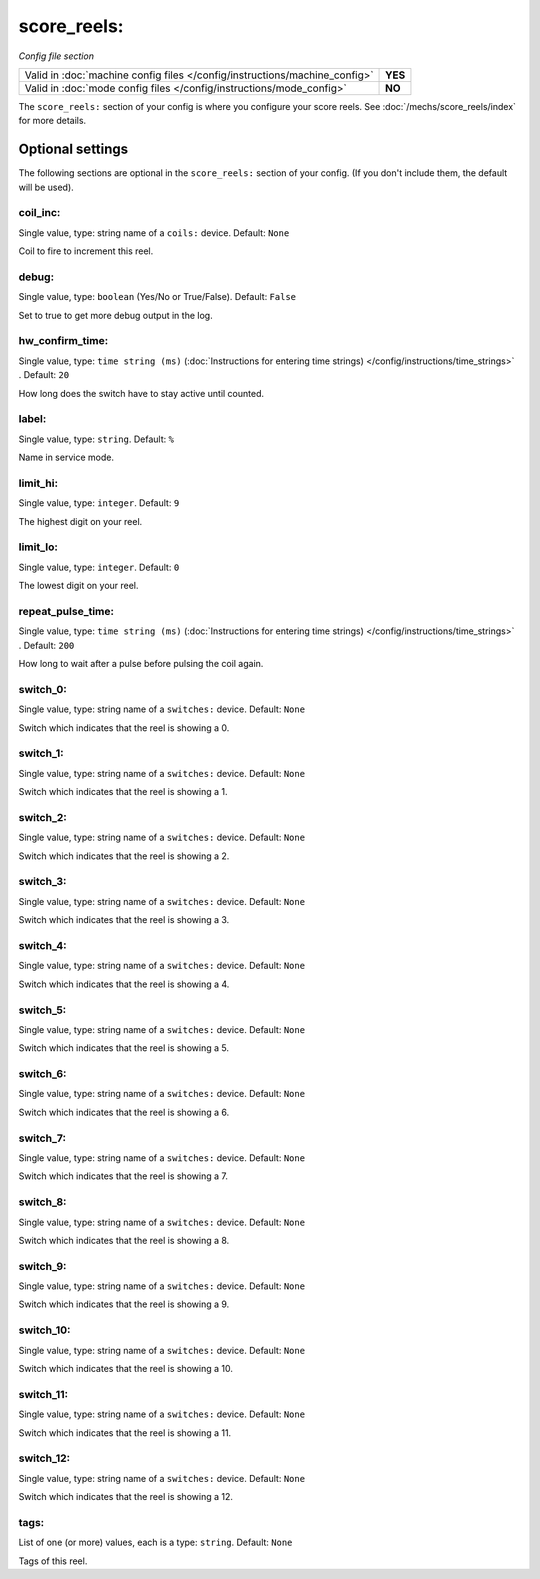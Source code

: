 score_reels:
============

*Config file section*

+----------------------------------------------------------------------------+---------+
| Valid in :doc:`machine config files </config/instructions/machine_config>` | **YES** |
+----------------------------------------------------------------------------+---------+
| Valid in :doc:`mode config files </config/instructions/mode_config>`       | **NO**  |
+----------------------------------------------------------------------------+---------+

.. overview

The ``score_reels:`` section of your config is where you configure your score reels.
See :doc:`/mechs/score_reels/index` for more details.

.. config


Optional settings
-----------------

The following sections are optional in the ``score_reels:`` section of your config. (If you don't include them, the default will be used).

coil_inc:
~~~~~~~~~
Single value, type: string name of a ``coils:`` device. Default: ``None``

Coil to fire to increment this reel.


debug:
~~~~~~
Single value, type: ``boolean`` (Yes/No or True/False). Default: ``False``

Set to true to get more debug output in the log.

hw_confirm_time:
~~~~~~~~~~~~~~~~
Single value, type: ``time string (ms)`` (:doc:`Instructions for entering time strings) </config/instructions/time_strings>` . Default: ``20``

How long does the switch have to stay active until counted.

label:
~~~~~~
Single value, type: ``string``. Default: ``%``

Name in service mode.

limit_hi:
~~~~~~~~~
Single value, type: ``integer``. Default: ``9``

The highest digit on your reel.

limit_lo:
~~~~~~~~~
Single value, type: ``integer``. Default: ``0``

The lowest digit on your reel.

repeat_pulse_time:
~~~~~~~~~~~~~~~~~~
Single value, type: ``time string (ms)`` (:doc:`Instructions for entering time strings) </config/instructions/time_strings>` . Default: ``200``

How long to wait after a pulse before pulsing the coil again.

switch_0:
~~~~~~~~~
Single value, type: string name of a ``switches:`` device. Default: ``None``

Switch which indicates that the reel is showing a 0.

switch_1:
~~~~~~~~~
Single value, type: string name of a ``switches:`` device. Default: ``None``

Switch which indicates that the reel is showing a 1.

switch_2:
~~~~~~~~~
Single value, type: string name of a ``switches:`` device. Default: ``None``

Switch which indicates that the reel is showing a 2.

switch_3:
~~~~~~~~~
Single value, type: string name of a ``switches:`` device. Default: ``None``

Switch which indicates that the reel is showing a 3.

switch_4:
~~~~~~~~~
Single value, type: string name of a ``switches:`` device. Default: ``None``

Switch which indicates that the reel is showing a 4.

switch_5:
~~~~~~~~~
Single value, type: string name of a ``switches:`` device. Default: ``None``

Switch which indicates that the reel is showing a 5.

switch_6:
~~~~~~~~~
Single value, type: string name of a ``switches:`` device. Default: ``None``

Switch which indicates that the reel is showing a 6.

switch_7:
~~~~~~~~~
Single value, type: string name of a ``switches:`` device. Default: ``None``

Switch which indicates that the reel is showing a 7.

switch_8:
~~~~~~~~~
Single value, type: string name of a ``switches:`` device. Default: ``None``

Switch which indicates that the reel is showing a 8.

switch_9:
~~~~~~~~~
Single value, type: string name of a ``switches:`` device. Default: ``None``

Switch which indicates that the reel is showing a 9.

switch_10:
~~~~~~~~~~
Single value, type: string name of a ``switches:`` device. Default: ``None``

Switch which indicates that the reel is showing a 10.

switch_11:
~~~~~~~~~~
Single value, type: string name of a ``switches:`` device. Default: ``None``

Switch which indicates that the reel is showing a 11.

switch_12:
~~~~~~~~~~
Single value, type: string name of a ``switches:`` device. Default: ``None``

Switch which indicates that the reel is showing a 12.

tags:
~~~~~
List of one (or more) values, each is a type: ``string``. Default: ``None``

Tags of this reel.
